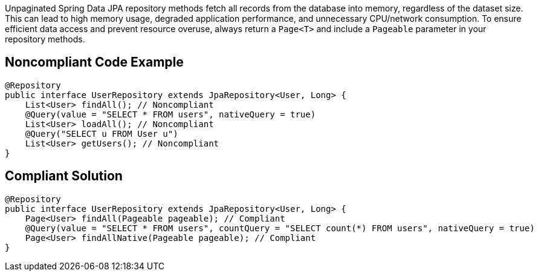 Unpaginated Spring Data JPA repository methods fetch all records from the database into memory, regardless of the dataset size. This can lead to high memory usage, degraded application performance, and unnecessary CPU/network consumption.
To ensure efficient data access and prevent resource overuse, always return a `Page<T>` and include a `Pageable` parameter in your repository methods.

== Noncompliant Code Example

[source,java]
----
@Repository
public interface UserRepository extends JpaRepository<User, Long> {
    List<User> findAll(); // Noncompliant
    @Query(value = "SELECT * FROM users", nativeQuery = true)
    List<User> loadAll(); // Noncompliant
    @Query("SELECT u FROM User u")
    List<User> getUsers(); // Noncompliant
}
----

== Compliant Solution

[source,java]
----
@Repository
public interface UserRepository extends JpaRepository<User, Long> {
    Page<User> findAll(Pageable pageable); // Compliant
    @Query(value = "SELECT * FROM users", countQuery = "SELECT count(*) FROM users", nativeQuery = true)
    Page<User> findAllNative(Pageable pageable); // Compliant
}
----